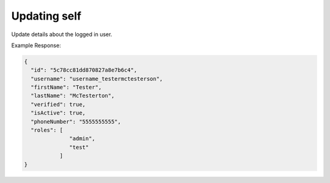 .. |parameters| raw:: html

   <h4>Parameters</h4>
   
-------------
Updating self
-------------
Update details about the logged in user.

.. tabs::

   .. group-tab:: REST
   
      .. code-block:: http
      
         PUT https://api.meshydb.com/{accountName}/users/me HTTP/1.1
         Authentication: Bearer {access_token}
         Content-Type: application/json
         tenant: {tenant}
         
           {
             "id": "5c78cc81dd870827a8e7b6c4",
             "username": "username_testermctesterson",
             "firstName": "Tester",
             "lastName": "McTesterton",
             "verified": true,
             "isActive": true,
             "phoneNumber": "5555555555",
             "roles": [
                         "admin",
                         "test"
                      ]
           }

      |parameters|
      
      tenant : string
         Indicates which tenant data to use. If not provided, it will use the configured default.
      accountName : string
         Indicates which account you are connecting for authentication.
      access_token : string
         Token identifying authorization with MeshyDB requested during `Generating Token <../authorization/generating_token.html#generating-token>`_.
      username : string, required
         Username of user.
      id : string
         Identifier of user.
      firstName : string
         First name of user.
      lastName : string
         Last name of user.
      verified : boolean
         Identifies whether or not the user is verified.
      isActive : boolean
         Identifies whether or not the user is active.
      phoneNumber : string
         Phone number of user.
      roles : string[]
         Collection of roles user has access.

   .. group-tab:: C#
   
      .. code-block:: c#
      
         var database = new MeshyDB(accountName, tenant, publicKey);
         var client = await database.LoginWithAnonymouslyAsync();

         var user = new User();

         await client.Users.UpdateUserAsync(id, user);

      |parameters|
      
      tenant : string
         Indicates which tenant data to use. If not provided, it will use the configured default.
      accountName  : string
         Indicates which account you are connecting for authentication.
      publicKey : string
         Public accessor for application.
      username : string, required
         Username of user.
      id : string
         Identifier of user.
      firstName : string
         First name of user.
      lastName : string
         Last name of user.
      verified : boolean
         Identifies whether or not the user is verified.
      isActive : boolean
         Identifies whether or not the user is active.
      phoneNumber : string
         Phone number of user.
      roles : string[]
         Collection of roles user has access.

   .. group-tab:: NodeJS
      
      .. code-block:: javascript
         
         var database = initializeMeshyDB(accountName, tenant, publicKey);
         var client;
         database.loginAnonymously()
                 .then(function (meshyDBClient){
                     meshyDBClient.usersService.updateSelf({
                                                               username: username,
                                                               id: id,
                                                               firstName: firstName,
                                                               lastName: lastName,
                                                               verified:  verified,
                                                               isActive: isActive,
                                                               phoneNumber: phoneNumber,
                                                               roles: roles
                                                          })
                                               .then(function(self) { });
                  }); 
      
      |parameters|

      tenant : string
         Indicates which tenant data to use. If not provided, it will use the configured default.
      accountName  : string
         Indicates which account you are connecting for authentication.
      publicKey : string
         Public accessor for application.
      username : string, required
         Username of user.
      id : string
         Identifier of user.
      firstName : string
         First name of user.
      lastName : string
         Last name of user.
      verified : boolean
         Identifies whether or not the user is verified.
      isActive : boolean
         Identifies whether or not the user is active.
      phoneNumber : string
         Phone number of user.
      roles : string[]
         Collection of roles user has access.
         
Example Response:

.. code-block:: json

  {
    "id": "5c78cc81dd870827a8e7b6c4",
    "username": "username_testermctesterson",
    "firstName": "Tester",
    "lastName": "McTesterton",
    "verified": true,
    "isActive": true,
    "phoneNumber": "5555555555",
    "roles": [
                "admin",
                "test"
             ]
  }
